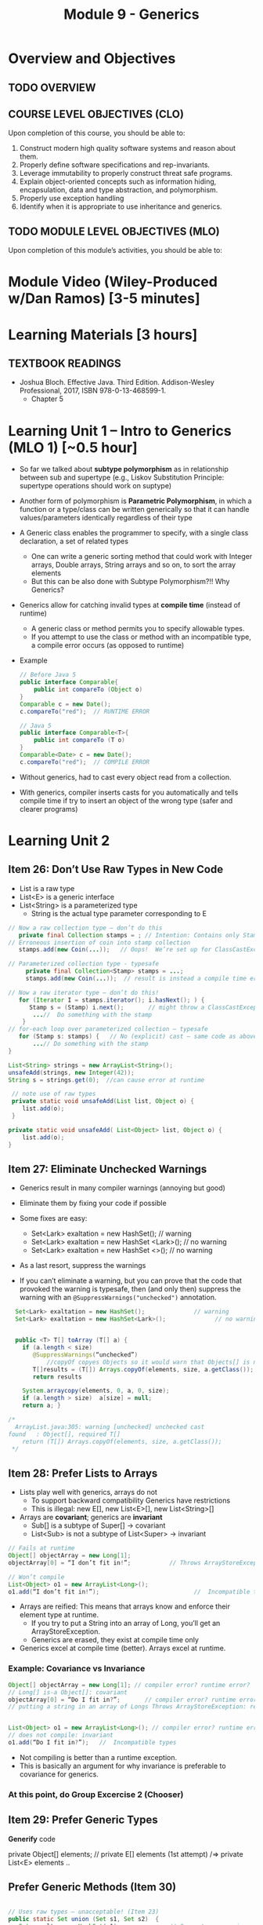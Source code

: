 #+TITLE: Module 9 - Generics

#+HTML_HEAD: <link rel="stylesheet" href="https://dynaroars.github.io/files/org.css">

* Overview and Objectives 
** TODO OVERVIEW 

** COURSE LEVEL OBJECTIVES (CLO) 
Upon completion of this course, you should be able to:

1. Construct modern high quality software systems and reason about them. 
2. Properly define software specifications and rep-invariants. 
3. Leverage immutability to properly construct threat safe programs. 
4. Explain object-oriented concepts such as information hiding, encapsulation, data and type abstraction, and polymorphism. 
5. Properly use exception handling 
6. Identify when it is appropriate to use inheritance and generics.  
 
** TODO MODULE LEVEL OBJECTIVES (MLO) 
Upon completion of this module’s activities, you should be able to: 

* Module Video (Wiley-Produced w/Dan Ramos) [3-5 minutes]
#+begin_comment
#+end_comment
  

* Learning Materials [3 hours]
** TEXTBOOK READINGS

- Joshua Bloch. Effective Java. Third Edition. Addison-Wesley Professional, 2017, ISBN 978-0-13-468599-1.
  - Chapter 5
  

* Learning Unit 1 – Intro to Generics (MLO 1) [~0.5 hour]

- So far we talked about *subtype polymorphism* as in relationship between sub and supertype (e.g., Liskov Substitution Principle: supertype operations should work on suptype)
- Another form of polymorphism is  *Parametric Polymorphism*, in which a function or a type/class can be written generically so that it can handle values/parameters identically regardless of their type
- A Generic class enables the programmer to specify, with a single class declaration, a set of related types
  - One can write a generic sorting method that could work with Integer arrays, Double arrays, String arrays and so on, to sort the array elements
  - But this can be also done with Subtype Polymorphism?!! Why Generics?
- Generics allow for catching invalid types at *compile time* (instead of runtime)
  - A generic class or method permits you to specify allowable types.
  - If you attempt to use the class or method with an incompatible type, a compile error occurs (as opposed to runtime)

- Example
  #+begin_src java
    // Before Java 5
    public interface Comparable{
        public int compareTo (Object o)
    }
    Comparable c = new Date();
    c.compareTo("red");  // RUNTIME ERROR

    // Java 5
    public interface Comparable<T>{
        public int compareTo (T o)
    }
    Comparable<Date> c = new Date();
    c.compareTo("red");  // COMPILE ERROR
  #+end_src    

- Without generics,  had to cast every object read from a collection.
- With generics, compiler inserts casts for you automatically and tells compile time if try to insert an object of the wrong type (safer and clearer programs)

* Learning Unit 2
** Item 26: Don’t Use Raw Types in New Code
- List is a raw type
- List<E> is a generic interface
- List<String> is a parameterized type
  - String is the actual type parameter corresponding to E

#+begin_src java
  // Now a raw collection type – don’t do this
     private final Collection stamps = ; // Intention: Contains only Stamps
  // Erroneous insertion of coin into stamp collection
     stamps.add(new Coin(...));   // Oops!  We’re set up for ClassCastException later

  // Parameterized collection type - typesafe 
       private final Collection<Stamp> stamps = ...;
       stamps.add(new Coin(...));  // result is instead a compile time error, which is good

  // Now a raw iterator type – don’t do this!
     for (Iterator I = stamps.iterator(); i.hasNext(); ) {
        Stamp s = (Stamp) i.next();       // might throw a ClassCastException
         ...//  Do something with the stamp
      }
  // for-each loop over parameterized collection – typesafe
     for (Stamp s: stamps) {   // No (explicit) cast – same code as above
         ...// Do something with the stamp
  }
#+end_src    


#+begin_src java
      List<String> strings = new ArrayList<String>();
      unsafeAdd(strings, new Integer(42));
      String s = strings.get(0);  //can cause error at runtime

       // note use of raw types
       private static void unsafeAdd(List list, Object o) {
          list.add(o);
       }

      private static void unsafeAdd( List<Object> list, Object o) {
          list.add(o);
      }
#+end_src


** Item 27: Eliminate Unchecked Warnings
- Generics result in many compiler warnings (annoying but good)
- Eliminate them by fixing your code if possible 

- Some fixes are easy:
  - Set<Lark> exaltation = new HashSet();              // warning
  - Set<Lark> exaltation = new HashSet <Lark>();  // no warning
  - Set<Lark> exaltation = new HashSet <>();  // no warning

- As a last resort, suppress the warnings
- If you can’t eliminate a warning, but you can prove that the code that provoked the warning is typesafe, then (and only then) suppress the warning with an =@SuppressWarnings("unchecked")= annotation.

#+begin_src java
    Set<Lark> exaltation = new HashSet();              // warning
    Set<Lark> exaltation = new HashSet<Lark>();              // no warning


    public <T> T[] toArray (T[] a) {
      if (a.length < size)
         @SuppressWarnings(“unchecked”)
             //copyOf copyes Objects so it would warn that Objects[] is not the same as T[]
         T[]results = (T[]) Arrays.copyOf(elements, size, a.getClass());
         return results

      System.arraycopy(elements, 0, a, 0, size);
      if (a.length > size)  a[size] = null;
      return a; }

  /*
    ArrayList.java:305: warning [unchecked] unchecked cast
  found   : Object[], required T[]    
      return (T[]) Arrays.copyOf(elements, size, a.getClass());
   ,*/

#+end_src  
  
** Item 28: Prefer Lists to Arrays

- Lists play well with generics, arrays do not
  - To support backward compatibility Generics have restrictions
  - This is illegal: new E[], new List<E>[], new List<String>[]
    
- Arrays are *covariant*; generics are *invariant*
  - Sub[] is a subtype of Super[] -> covariant
  - List<Sub> is not a subtype of List<Super> -> invariant


#+begin_src java
// Fails at runtime
Object[] objectArray = new Long[1];
objectArray[0] = “I don’t fit in!”;           // Throws ArrayStoreException

// Won’t compile
List<Object> o1 = new ArrayList<Long>();
o1.add(“I don’t fit in!”);                           //  Incompatible types
#+end_src
    

- Arrays are reified: This means that arrays know and enforce their element type at runtime.
  - If you try to put a String into an array of Long, you’ll get an ArrayStoreException.
  - Generics are erased, they exist at compile time only

- Generics excel at compile time (better). Arrays excel at runtime.

*** Example: Covariance vs Invariance
#+begin_src java
Object[] objectArray = new Long[1]; // compiler error? runtime error?
// Long[] is-a Object[]: covariant
objectArray[0] = “Do I fit in?”;       // compiler error? runtime error?
// putting a string in an array of Longs Throws ArrayStoreException: reified


List<Object> o1 = new ArrayList<Long>(); // compiler error? runtime error?
// does not compile: invariant
o1.add(“Do I fit in?”);   //  Incompatible types
#+end_src
- Not compiling is better than a runtime exception.
- This is basically an argument for why invariance is preferable to covariance for generics.


*** At this point, do Group Excercise 2 (Chooser)

** Item 29: Prefer Generic Types 

*Generify* code

private Object[] elements; // private E[] elements (1st attempt) /=> private List<E> elements ..


** Prefer Generic Methods (Item 30)

#+begin_src java

  // Uses raw types – unacceptable! (Item 23)
  public static Set union (Set s1, Set s2)  {  
     Set result = new HashSet(s1);              // Generates a warning              
     result.addAll(s2);                                 // Generates a warning
     return result;
  }
  
  // Generic method 
     public static <E> Set <E> union (Set <E> s1, Set  <E> s2)  {  
     Set <E> result = new HashSet <E> (s1);              
     result.addAll(s2);                                 
     return result;
  }
#+end_src


** Bounded WildCards
#+begin_src java
    public class Stack <E> {
       public Stack()
       public void push( E e ) 
       public E pop()
       public boolean isEmpty()
    }

      //  pushAll method without a wildcard type – deficient!
      // only add E  (but not its subtype)
          public void pushAll( Iterable<E> src) {
             for (E e : src) { push(e); }
          }


     //  wildcard type for parameter that serves as an E producer
     // allows everything that is subtypes of E
          public void pushAll( Iterable<? extends E> src) {
             for (E e : src) { push(e); }
          }


       // wildcard type for parameter that serves as an E consumer
         public void popAll ( Collection<? super E> dst) {
             while (!isEmpty()) { dst.add(pop()); }
        }

  //PECS: procer extends and consumer super
#+end_src

* In class 1

   Given the following variable declarations, independently consider the given 6 sequences of Java instructions.
   #+begin_src java

     String           string = "bat";
     Integer          x = 7;
     Object[]         objects;
     List             rawList;
     List < Object >  objectList;
     List < String >  stringList;

   #+end_src

   Identify any code that results in a compiler error or warning.
   Identify any code that raises a runtime exception.
   Once a compiler error is noted, you do not need to analyze the sequence further.

   1.
      #+begin_src java
        objects = new String[1];
        objects[0] = string;
        objects[0] = x;
      #+end_src

   1.
      #+begin_src java
        objects = new Object[1];
        objects[0] = string;
        objects[0] = x;
      #+end_src

   1.
      #+begin_src java
        stringList = new ArrayList < String >();
        stringList.add(string) ;
      #+end_src

   1.
      #+begin_src java
        objectList = new ArrayList < String >();
        objectList.add(string) ;
      #+end_src

   1.
      #+begin_src java
        objectList = new ArrayList < Object >();
        objectList.add(string) ;
        objectList.add(x) ;
      #+end_src

   6.
      #+begin_src java
        rawList = new ArrayList();
        rawList.add(string) ;
        rawList.add(x) ;
      #+end_src

* In class 10B
   :PROPERTIES:
   :CUSTOM_ID: ic10B
   :END:

   #+begin_src java
     // Chooser - a class badly in need of generics!
     // Bloch 3rd edition, Chapter 5, Item 28:  Prefer lists to arrays

     public class Chooser {
         private final Object[] choiceArray;

         public Chooser (Collection choices) {
             choiceArray = choices.toArray();
         }

         public Object choose() {
             Random rnd = ThreadLocalRandom.current();
             return choiceArray [rnd.nextInt(choiceArray.length)];
         }
     }
   #+end_src


   - First, simply generify by adding a type to the Chooser class. What is the compiler error with this approach?
   - How can you turn the compiler error into a compiler warning?
   - Can this warning be suppressed? Should it?
   - How can you adopt Bloch's advice about arrays and lists to get a typesafe Chooser class without doing anything else that is complicated?
     
   - Add rep invariants and contracts (e.g., throw exceptions in unwanted cases); check if code satisfies these; and if not modify code to satisfy them. This question will take the most time!
   - Add a =addChoice= method to the API and write appropriate contracts for it

SOLUTIONS:     
First attempt 
#+begin_src java
  public class Chooser<T> {
      private final T[] choiceArray;

      public Chooser (Collection<T> choices) {
          choiceArray = choices.toArray();// compiler errors: cannot convert to T,

          @supresswarning..
              choiceArray = (T[]) choices.toArray();  //cast to (T[]),  got a warning, supress it because we know it is safe because choiceArray is of type T
      }

      public T choose() { 
          Random rnd = ThreadLocalRandom.current();
          return choiceArray [rnd.nextInt(choiceArray.length)];
#+end_src


List attempt
#+begin_src java
  public class Chooser {
      private final List<T> choiceArray;

      //RepInv: choicearray is not Null and not empty

      //POST: @throw IAE if choices is empty
      //POST: @throw NPE if choice contains null
      //Post: create a chooser with choices
      public Chooser (Collection<T> choices) {
          if (choices.size() == 0)  throw new IllegalArgumentException(); // ADD
          if (choices.contains(null)) throw new NullPointerExeption();//ADD
          choiceArray = new ArrayList<>();
      }

      //POST: @throws ISE if empty, else return random choice
      //CHECK: choiceArray never changed so RI maintained,
      public Object choose() {
          if(choiceList.size() == 0) throw IllegalStateException(); // NEW CODE
          Random rnd = ThreadLocalRandom.current();
          return choiceArray [rnd.nextInt(choiceArray.length)];
      }

      //Post @throw NPE if choice is null
      //POST: add choice to this
      public void addChoice(T choice){
          if (choice == null) throw new NullPointerException();
          choiceList.add(choice);
      }
  }
#+end_src
     
* In class 10C
   :PROPERTIES:
   :CUSTOM_ID: ic10C
   :END:
   
   #+begin_src java
     public class BoundedQueue {

         private Object rep[];
         protected int front = 0;
         protected int back = -1;
         private int size = 0;
         protected int count = 0;

         public BoundedQueue(int size) {
             if (size > 0) {
                 this.size = size;
                 rep = new Object[size];
                 back = size - 1;
             }  }

         public boolean isEmpty() { return (count == 0); }

         public boolean isFull() { return (count == size); }

         public int getCount() { return count; }

         public void put(Object e) {
             if (e != null && !isFull()) {
                 back++;
                 if (back >= size)
                     back = 0;
                 rep[back] = e;
                 count++;
             }  }

         public Object get() {
             Object result = null;
             if (!isEmpty()) {
                 result = rep[front];
                 rep[front] = null;
                 front++;
                 if (front >= size)
                     front = 0;
                 count--;
             }
             return result;
         }
     }

   #+end_src


   *Generify*!
   - Can you add a ~putAll()~ method? A ~getAll()~ method?
   - Recall that we used this same example in in-class 6 as a vehicle for applying Liskov's ideas to make code easier to understand.

* Exercise (MLO 1, 2, 3) [.5 hours] 

* Exercise (MLO 1, 2, 3) [.5 hours]


* Assignment – (MLO 1, 2) [~2 hours]  
 
** Purpose 


** Instructions

** Deliverable 
- Submit a =.java= file for your implementation. 

** Due Date 
Your assignment is due by Sunday 11:59 PM, ET. 

* TODO Module 1 Quiz (MLO 1, 2) [~.5 hour] 
 
** Purpose 
Quizzes in this course give you an opportunity to demonstrate your knowledge of the subject material. 

** Instructions 

The quiz is 30 minutes in length. 
The quiz is closed-book.

** Deliverable 
Use the link above to take the quiz.

** Due Date 
Your quiz submission is due by Sunday 11:59 PM, ET. 

 
